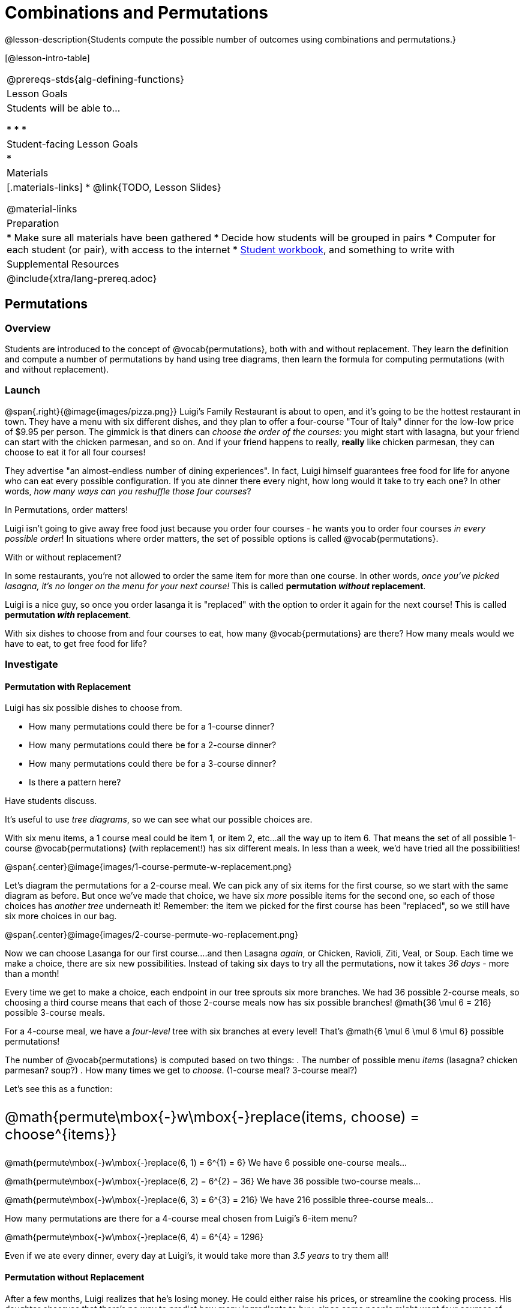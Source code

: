 = Combinations and Permutations

++++
<style>
  .big {font-size: 1.5rem;}
</style>
++++

@lesson-description{Students compute the possible number of outcomes using combinations and permutations.}

[@lesson-intro-table]
|===
@prereqs-stds{alg-defining-functions}
| Lesson Goals
| Students will be able to...

* 
* 
* 

| Student-facing Lesson Goals
|

* 

| Materials
|[.materials-links]
* @link{TODO, Lesson Slides}

@material-links

| Preparation
|
* Make sure all materials have been gathered
* Decide how students will be grouped in pairs
* Computer for each student (or pair), with access to the internet
* link:{pathwayrootdir}/workbook/workbook.pdf[Student workbook], and something to write with

| Supplemental Resources
| 

@include{xtra/lang-prereq.adoc}
|===

== Permutations

=== Overview
Students are introduced to the concept of @vocab{permutations}, both with and without replacement. They learn the definition and compute a number of permutations by hand using tree diagrams, then learn the formula for computing permutations (with and without replacement).

=== Launch
@span{.right}{@image{images/pizza.png}}
Luigi's Family Restaurant is about to open, and it's going to be the hottest restaurant in town. They have a menu with six different dishes, and they plan to offer a four-course "Tour of Italy" dinner for the low-low price of $9.95 per person. The gimmick is that diners can __choose the order of the courses:__ you might start with lasagna, but your friend can start with the chicken parmesan, and so on. And if your friend happens to really, *really* like chicken parmesan, they can choose to eat it for all four courses!

They advertise "an almost-endless number of dining experiences". In fact, Luigi himself guarantees free food for life for anyone who can eat every possible configuration. If you ate dinner there every night, how long would it take to try each one? In other words, __how many ways can you reshuffle those four courses__?

[.lesson-point]
In Permutations, order matters!

Luigi isn't going to give away free food just because you order four courses - he wants you to order four courses _in every possible order_! In situations where order matters, the set of possible options is called @vocab{permutations}. 

[.lesson-point]
With or without replacement?

In some restaurants, you're not allowed to order the same item for more than one course. In other words, __once you've picked lasagna, it's no longer on the menu for your next course!__ This is called *permutation _without_ replacement*.

Luigi is a nice guy, so once you order lasanga it is "replaced" with the option to order it again for the next course! This is called *permutation _with_ replacement*.

With six dishes to choose from and four courses to eat, how many @vocab{permutations} are there? How many meals would we have to eat, to get free food for life?

=== Investigate

==== Permutation with Replacement

[.lesson-instruction]
--
Luigi has six possible dishes to choose from.

- How many permutations could there be for a 1-course dinner?
- How many permutations could there be for a 2-course dinner?
- How many permutations could there be for a 3-course dinner?
- Is there a pattern here?
--

Have students discuss.

It's useful to use __tree diagrams__, so we can see what our possible choices are.

With six menu items, a 1 course meal could be item 1, or item 2, etc...all the way up to item 6. That means the set of all possible 1-course @vocab{permutations} (with replacement!) has six different meals. In less than a week, we'd have tried all the possibilities!

@span{.center}@image{images/1-course-permute-w-replacement.png}

Let's diagram the permutations for a 2-course meal. We can pick any of six items for the first course, so we start with the same diagram as before. But once we've made that choice, we have six _more_ possible items for the second one, so each of those choices has __another tree__ underneath it! Remember: the item we picked for the first course has been "replaced", so we still have six more choices in our bag.

@span{.center}@image{images/2-course-permute-wo-replacement.png}

Now we can choose Lasanga for our first course....and then Lasagna _again_, or Chicken, Ravioli, Ziti, Veal, or Soup. Each time we make a choice, there are six new possibilities. Instead of taking six days to try all the permutations, now it takes __36 days__ - more than a month!

Every time we get to make a choice, each endpoint in our tree sprouts six more branches. We had 36 possible 2-course meals, so choosing a third course means that each of those 2-course meals now has six possible branches! @math{36 \mul 6 = 216} possible 3-course meals.

For a 4-course meal, we have a _four-level_ tree with six branches at every level! That's @math{6 \mul 6 \mul 6 \mul 6} possible permutations!

The number of @vocab{permutations} is computed based on two things:
. The number of possible menu __items__ (lasagna? chicken parmesan? soup?)
. How many times we get to __choose__. (1-course meal? 3-course meal?)

Let's see this as a function:

[.big]
@math{permute\mbox{-}w\mbox{-}replace(items, choose) = choose^{items}}

@math{permute\mbox{-}w\mbox{-}replace(6, 1) = 6^{1} = 6}
We have 6 possible one-course meals...


@math{permute\mbox{-}w\mbox{-}replace(6, 2) = 6^{2} = 36}
We have 36 possible two-course meals...

@math{permute\mbox{-}w\mbox{-}replace(6, 3) = 6^{3} = 216}
We have 216 possible three-course meals...

How many permutations are there for a 4-course meal chosen from Luigi's 6-item menu?

@math{permute\mbox{-}w\mbox{-}replace(6, 4) = 6^{4} = 1296}

Even if we ate every dinner, every day at Luigi's, it would take more than __3.5 years__ to try them all!

==== Permutation without Replacement

After a few months, Luigi realizes that he's losing money. He could either raise his prices, or streamline the cooking process. His daughter observes that there's no way to predict how many ingredients to buy, since some people might want four courses of soup and others might want four courses of ziti. Without being able to predict the ingredients, Luigi winds up buying too much of one thing and not enough of another - resulting in a lot of wasted food and unhappy customers!

Luigi proposes an important change to his "Tour of Italy deal": **No item can be ordered twice.**

He also decides to simplify his menu even further, down to just **four different options**.

That way no one can order four of the same thing, and there's far fewer choices to make! This makes it a lot easier to predict what to buy, so it will waste less food and save Luigi a lot of money.

Now how long would it take to try every permutation?

Let's start by drawing the tree diagram for 1st place:

@span{.center}@image{images/1-course-permute-w-replacement.png}

As beforte, there are six possible items we could eat for our first course, so we have 6 possible branches. After we eat that course, it's time to order the second course! How many branches are there for the second course, under each first course choice?

@span{.center}@image{images/2-course-permute-wo-replacement.png}

Now there are only _five_ possible items, since we can't re-order. This is called @vocab{permutation} *without replacement*. Now there are only @math{6 \mul 5 = 30} permutations, instead of 36 with replacement.

We can visualize our four courses as a four-level tree, with each set of branches getting smaller and smaller until there's only one option left. Let's count the number of branches...

@math{4 \mul 3 \mul 2 \mul 1 = 24}

We can simplify all these multiplications using _factorial_ notation:

@math{4! = 24}

Now we could try all the permutations in just under a month!

Luigi decides this makes it too easy, and now that his kitchen is running smoothly he decides to bring back the original six-item menu. 

In this situation, there might be six items on the menu, but we want to __stop multiplying after the first four items are chosen__.

@math{6 \mul 5 \mul 4 \mul 3 = 360} 

We can write this by starting with our factorial notation from before (where every number is multiplied), and then "undoing" the @math{2 \mul 1}. This takes the form of __dividing__:

@math{\frac{6 \mul 5 \mul 4 \mul 3 \mul 2 \mul 1}{2 \mul 1} = \frac{6!}{2!} = 360}

With this number of possible combinations, it would take a little more than a year try them all! And with less wasted food and a faster kitchen, Luigi has a lot of happy customers and a lot of money in the bank.

We can write this relationship as a function:

[.big]
@math{permute\mbox{-}no\mbox{-}replace(items, choose) = \frac{items!}{(items - choose)!}}

[.lesson-instruction]
For practice, complete the @opt-printable-exercise{permutation.adoc} worksheet.

=== Synthesize

- What is the difference between permutation with or without replacement?

- What are some real-world examples of each?

== Combinations

=== Overview
Students are introduced to the concept of @vocab{combinations}. They learn the definition and compute a number of combinations by hand using tree diagrams, then learn the formula for computing combinations.

=== Launch
With this new set of rules, Luigi's Family Restaurant is more popular than ever! But with a full house every night, the cooks are busy and the kitchen gets backed up. Customers start complaining about slow service, and Luigi is once again in trouble.

The cooks point out that it's easy to add twice as much ravioli to the same pot - but it's hard to make two _separate_ pots of ravioli. If people could choose their four courses in advance, the chefs could just make a few huge batches of each item and divide them up on people's plates!

Luigi decides to change the rules again, to help his kitchen staff. There are still six items on the menu, and customers can still choose any four they want...but **order no longer matters**. Instead of a four-course meal, diners get a "combination platter" with all four items on the plate.

[.lesson-instruction]
--
- How is this situation similar to the permutation questions?
- How is it different?
--
Let students discuss.

=== Investigate

When order _doesn't_ matter, all the possible options are called @vocab{combinations} (think of Luigi's "combination platter!"). 

We can use our formula for permutation-without-replacement to compute all the possible permutations:

@math{permute\mbox{-}no\mbox{-}replace(6, 4) = \frac{6!}{(6 - 4)!} = \frac{6!}{2!} = 360}

In this situation, the order __doesn't matter__, so some of these permutations are going to be duplicates! A platter with four items will still be the same combination platter as with those items in a different order! So we need to divide our 6-course permutations by the number of __re-ordered 4-course platters__ to find the number of combinations.

How many ways are there to re-order the same four items? We already know how to do that: that's how many @vocab{permutations} there are for four items!

So we have one function that will tell us how many __permutations-without-replacement__ there are for 4 courses out of six items, but we need to divide this by the number of __permutations-without-replacement__ there are for exactly four courses.

@math{combinations(6, 4) = \frac{6!}{(6 - 4)!} \div 4! = 15}

We can rewrite this using our functions from earlier:

@math{combinations(items, choose) = \frac{permute\mbox{-}no\mbox{-}replace(items, choose)}{permute\mbox{-}no\mbox{-}replace(choose, choose)}}

In this situation, we have 6 possible choices and we get to choose 4 times:

@math{combinations(6, 4) = \frac{permute\mbox{-}no\mbox{-}replace(6, 4)}{permute\mbox{-}no\mbox{-}replace(4, 4)}}

[.lesson-instruction]
Complete the @opt-printable-exercise{combination.adoc}, and @opt-printable-exercise{combination-or-permutation.adoc} worksheets

=== Synthesize

- What is the difference between @vocab{combination} and @vocab{permutation}? 

- What are some real-world examples of combinations?

== Additional Exercises:
TODO